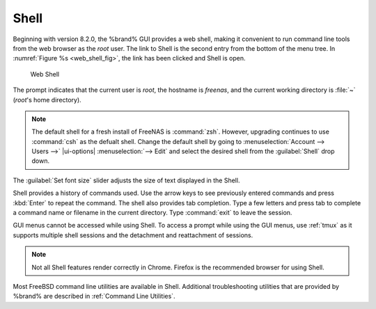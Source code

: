 .. index:: Shell
.. _Shell:

Shell
=====

Beginning with version 8.2.0, the %brand% GUI provides a web shell,
making it convenient to run command line tools from the web browser as
the *root* user. The link to Shell is the second entry from the bottom
of the menu tree. In
:numref:`Figure %s <web_shell_fig>`,
the link has been clicked and Shell is open.


.. _web_shell_fig:

.. figure:: images/shell-tmux.png

   Web Shell


The prompt indicates that the current user is *root*, the hostname is
*freenas*, and the current working directory is :file:`~`
(*root*'s home directory).

.. note:: The default shell for a fresh install of FreeNAS is
   :command:`zsh`. However, upgrading continues to use :command:`csh` as
   the defualt shell. Change the default shell by going to
   :menuselection:`Account --> Users -->` |ui-options| :menuselection:`--> Edit`
   and select the desired shell from the :guilabel:`Shell` drop down.

The :guilabel:`Set font size` slider adjusts the size of text
displayed in the Shell.

.. If using Firefox, highlight the text and use the Open menu in the top
   right of the browser to copy the text from the Shell. Use the edit
   option in the Open menu again to paste text into the Shell.

   Commented the above out because it was found to be inconsistent with
   different versions (we think) of firefox and/or OS.

Shell provides a history of commands used. Use the arrow keys to see
previously entered commands and press :kbd:`Enter` to repeat the
command. The shell also provides tab completion. Type a few letters and
press tab to complete a command name or filename in the current
directory. Type :command:`exit` to leave the session.

GUI menus cannot be accessed while using Shell.
To access a prompt while using the GUI
menus, use :ref:`tmux` as it supports multiple shell sessions
and the detachment and reattachment of sessions.

.. note:: Not all Shell features render correctly in Chrome.
   Firefox is the recommended browser for using Shell.

Most FreeBSD command line utilities are available in Shell. Additional
troubleshooting utilities that are provided by %brand% are described
in :ref:`Command Line Utilities`.

